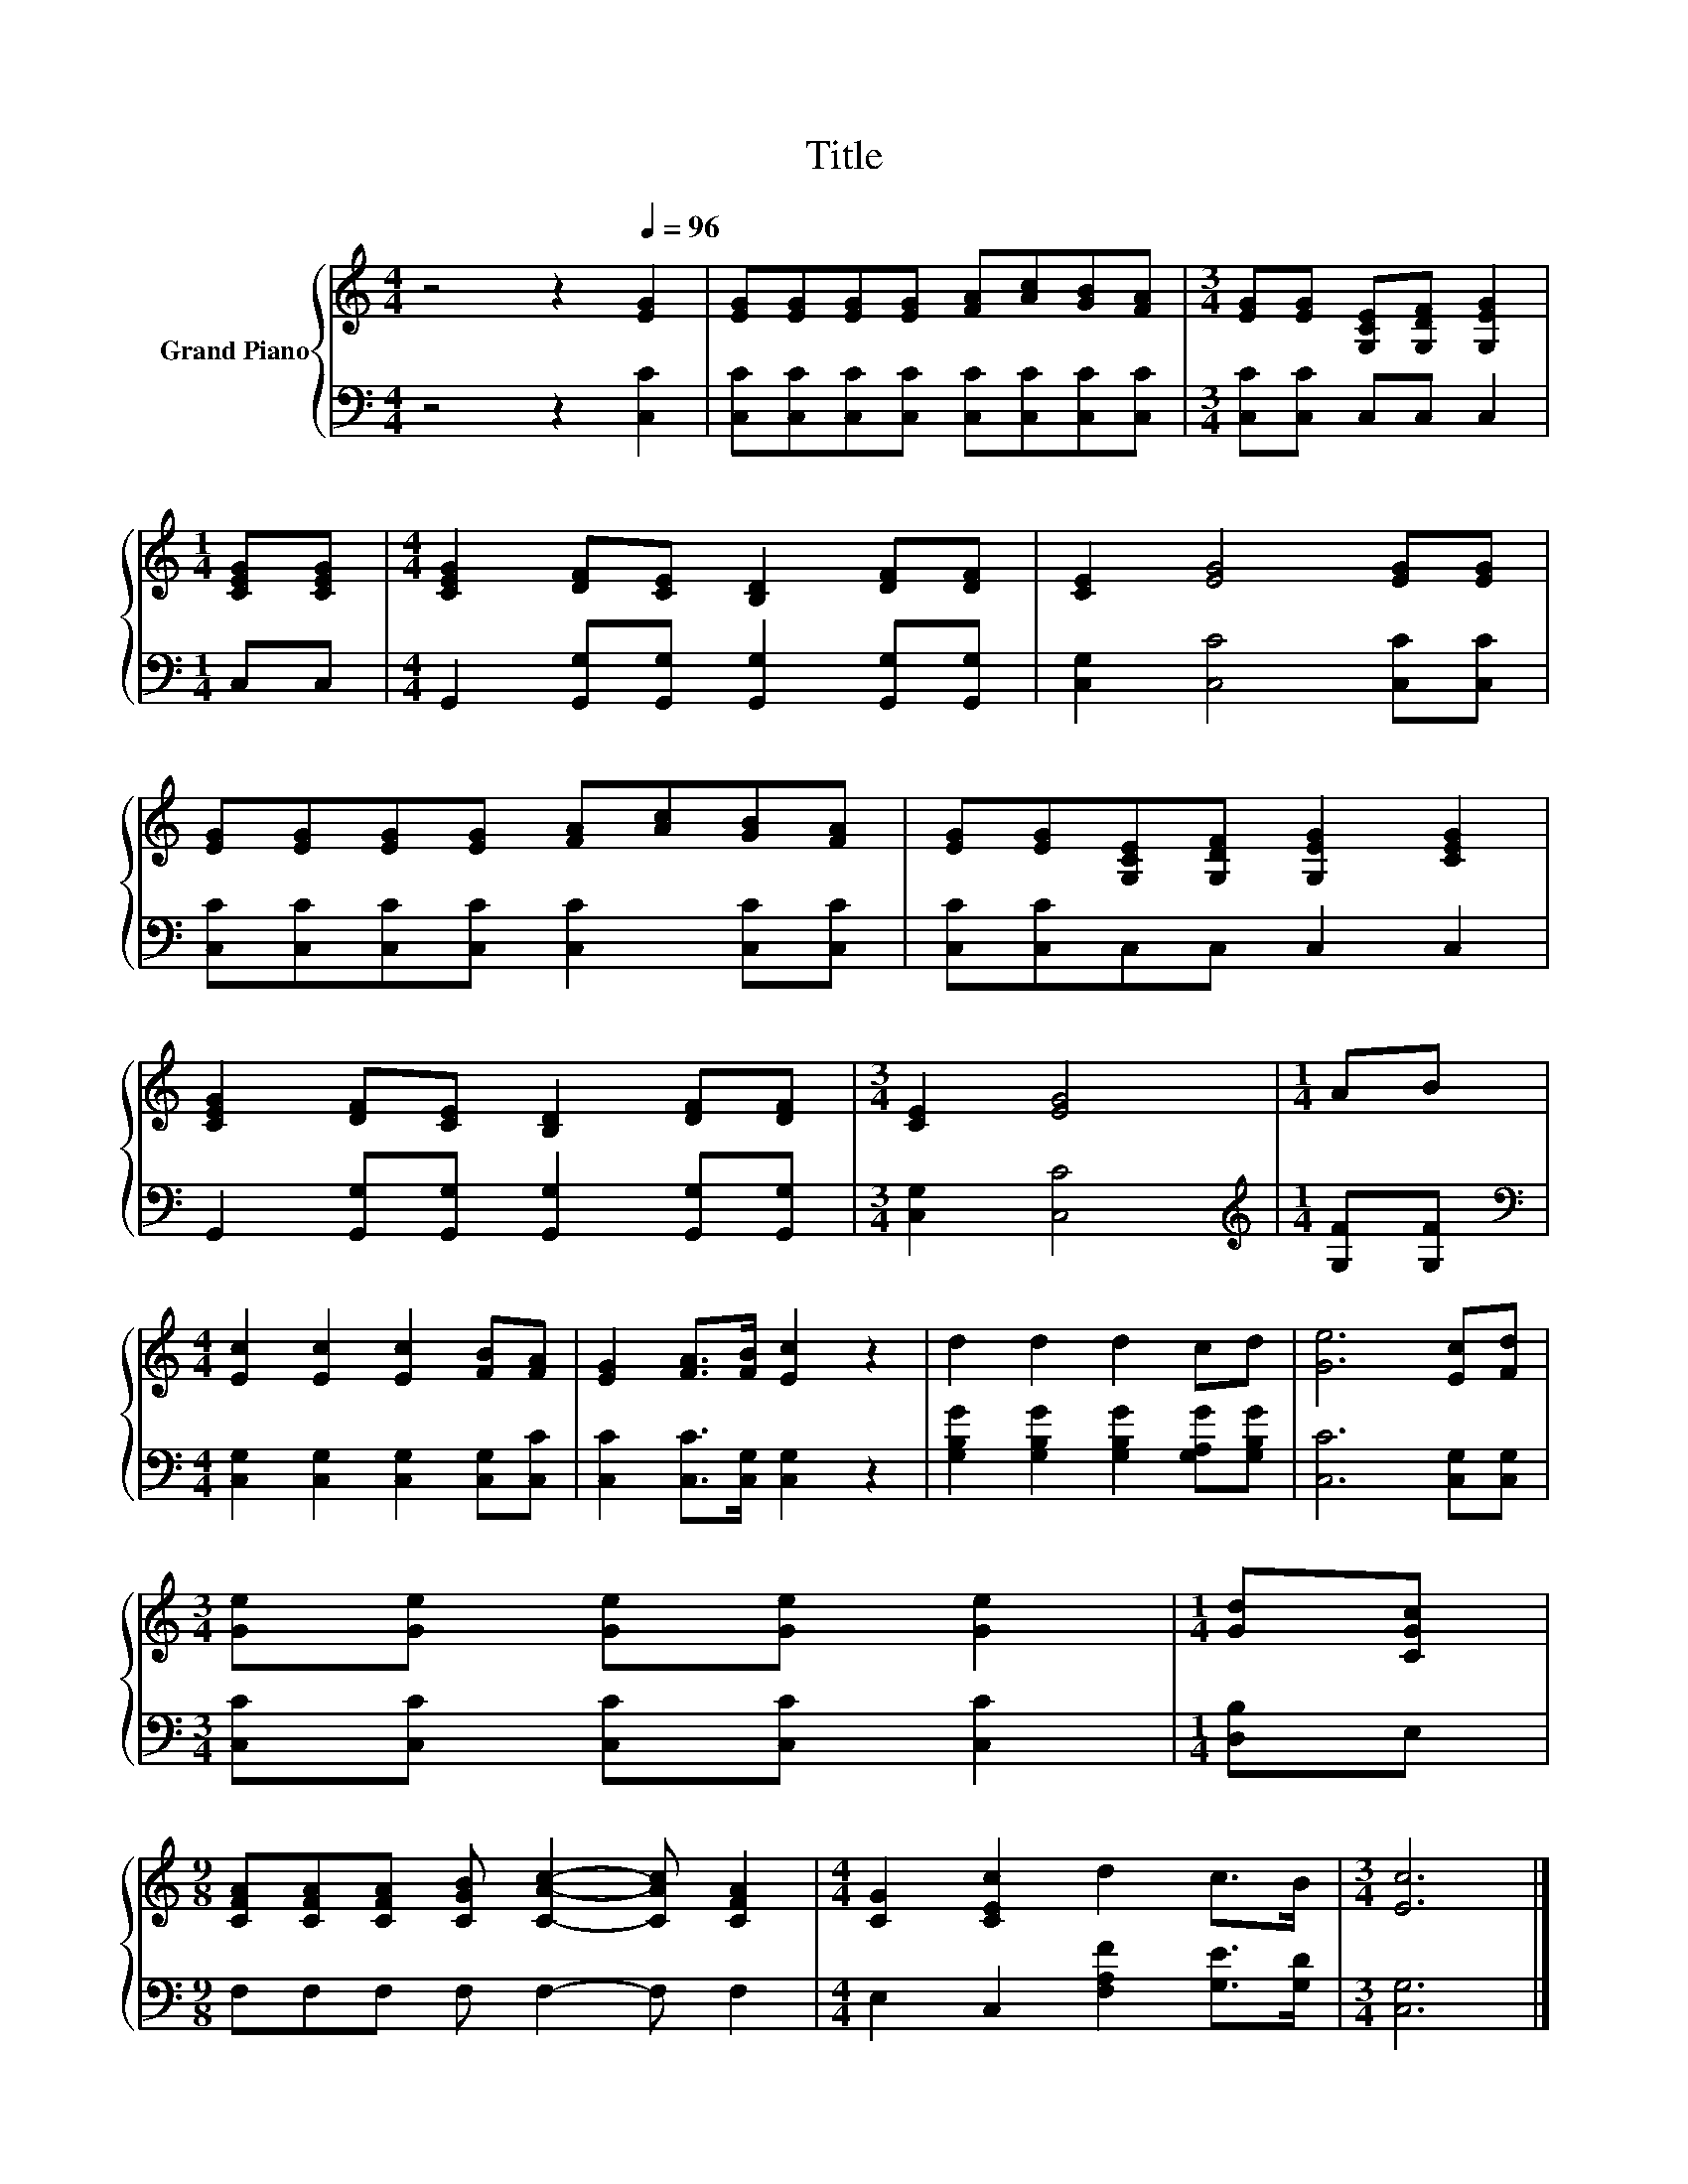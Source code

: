 X:1
T:Title
%%score { 1 | 2 }
L:1/8
M:4/4
K:C
V:1 treble nm="Grand Piano"
V:2 bass 
V:1
 z4 z2[Q:1/4=96] [EG]2 | [EG][EG][EG][EG] [FA][Ac][GB][FA] |[M:3/4] [EG][EG] [G,CE][G,DF] [G,EG]2 | %3
[M:1/4] [CEG][CEG] |[M:4/4] [CEG]2 [DF][CE] [B,D]2 [DF][DF] | [CE]2 [EG]4 [EG][EG] | %6
 [EG][EG][EG][EG] [FA][Ac][GB][FA] | [EG][EG][G,CE][G,DF] [G,EG]2 [CEG]2 | %8
 [CEG]2 [DF][CE] [B,D]2 [DF][DF] |[M:3/4] [CE]2 [EG]4 |[M:1/4] AB | %11
[M:4/4] [Ec]2 [Ec]2 [Ec]2 [FB][FA] | [EG]2 [FA]>[FB] [Ec]2 z2 | d2 d2 d2 cd | [Ge]6 [Ec][Fd] | %15
[M:3/4] [Ge][Ge] [Ge][Ge] [Ge]2 |[M:1/4] [Gd][CGc] | %17
[M:9/8] [CFA][CFA][CFA] [CGB] [CAc]2- [CAc] [CFA]2 |[M:4/4] [CG]2 [CEc]2 d2 c>B |[M:3/4] [Ec]6 |] %20
V:2
 z4 z2 [C,C]2 | [C,C][C,C][C,C][C,C] [C,C][C,C][C,C][C,C] |[M:3/4] [C,C][C,C] C,C, C,2 | %3
[M:1/4] C,C, |[M:4/4] G,,2 [G,,G,][G,,G,] [G,,G,]2 [G,,G,][G,,G,] | [C,G,]2 [C,C]4 [C,C][C,C] | %6
 [C,C][C,C][C,C][C,C] [C,C]2 [C,C][C,C] | [C,C][C,C]C,C, C,2 C,2 | %8
 G,,2 [G,,G,][G,,G,] [G,,G,]2 [G,,G,][G,,G,] |[M:3/4] [C,G,]2 [C,C]4 | %10
[M:1/4][K:treble] [G,F][G,F] |[M:4/4][K:bass] [C,G,]2 [C,G,]2 [C,G,]2 [C,G,][C,C] | %12
 [C,C]2 [C,C]>[C,G,] [C,G,]2 z2 | [G,B,G]2 [G,B,G]2 [G,B,G]2 [G,A,G][G,B,G] | [C,C]6 [C,G,][C,G,] | %15
[M:3/4] [C,C][C,C] [C,C][C,C] [C,C]2 |[M:1/4] [D,B,]E, |[M:9/8] F,F,F, F, F,2- F, F,2 | %18
[M:4/4] E,2 C,2 [F,A,F]2 [G,E]>[G,D] |[M:3/4] [C,G,]6 |] %20

